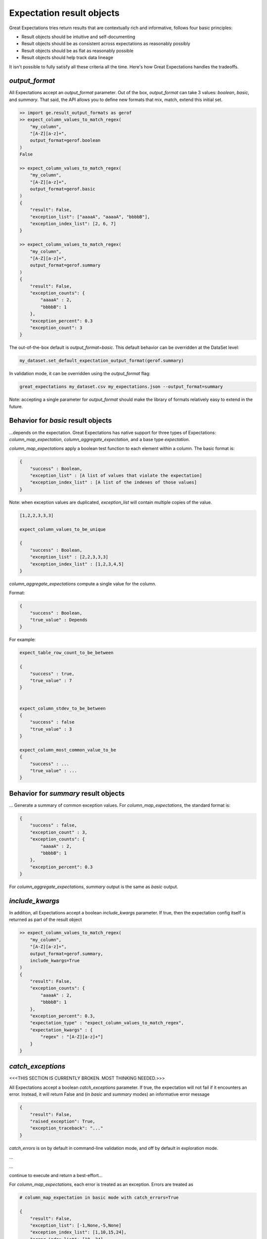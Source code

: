 .. _output_format:

================================================================================
Expectation result objects
================================================================================

Great Expectations tries return results that are contextually rich and informative, follows four basic principles:

* Result objects should be intuitive and self-documenting
* Result objects should be as consistent across expectations as reasonably possibly
* Result objects should be as flat as reasonably possible
* Result objects should help track data lineage

It isn't possible to fully satisfy all these criteria all the time. Here's how Great Expectations handles the tradeoffs.

`output_format`
------------------------------------------------------------------------------

All Expectations accept an `output_format` parameter. Out of the box, `output_format` can take 3 values: `boolean`, `basic`, and `summary`. That said, the API allows you to define new formats that mix, match, extend this initial set.

.. code-block:: bash

    >> import ge.result_output_formats as gerof
    >> expect_column_values_to_match_regex(
        "my_column",
        "[A-Z][a-z]+",
        output_format=gerof.boolean
    )
    False

    >> expect_column_values_to_match_regex(
        "my_column",
        "[A-Z][a-z]+",
        output_format=gerof.basic
    )
    {
        "result": False,
        "exception_list": ["aaaaA", "aaaaA", "bbbbB"],
        "exception_index_list": [2, 6, 7]
    }

    >> expect_column_values_to_match_regex(
        "my_column",
        "[A-Z][a-z]+",
        output_format=gerof.summary
    )
    {
        "result": False,
        "exception_counts": {
            "aaaaA" : 2,
            "bbbbB": 1
        },
        "exception_percent": 0.3
        "exception_count": 3
    }


The out-of-the-box default is `output_format=basic`. This default behavior can be overridden at the DataSet level:

.. code-block:: bash

    my_dataset.set_default_expectation_output_format(gerof.summary)

In validation mode, it can be overridden using the `output_format` flag:

.. code-block:: bash

    great_expectations my_dataset.csv my_expectations.json --output_format=summary

Note: accepting a single parameter for `output_format` should make the library of formats relatively easy to extend in the future.


Behavior for `basic` result objects
------------------------------------------------------------------------------
...depends on the expectation. Great Expectations has native support for three types of Expectations: `column_map_expectation`, `column_aggregate_expectation`, and a base type `expectation`.

`column_map_expectations` apply a boolean test function to each element within a column. The basic format is:

.. code-block:: bash

    {
        "success" : Boolean,
        "exception_list" : [A list of values that violate the expectation]
        "exception_index_list" : [A list of the indexes of those values]
    }


Note: when exception values are duplicated, `exception_list` will contain multiple copies of the value.

.. code-block:: bash

    [1,2,2,3,3,3]

    expect_column_values_to_be_unique

    {
        "success" : Boolean,
        "exception_list" : [2,2,3,3,3]
        "exception_index_list" : [1,2,3,4,5]
    }


`column_aggregate_expectations` compute a single value for the column.

Format:

.. code-block:: bash

    {
        "success" : Boolean,
        "true_value" : Depends
    }
    

For example:

.. code-block:: bash

    expect_table_row_count_to_be_between

    {
        "success" : true,
        "true_value" : 7
    }


    expect_column_stdev_to_be_between
    {
        "success" : false
        "true_value" : 3
    }

    expect_column_most_common_value_to_be
    {
        "success" : ...
        "true_value" : ...
    }


Behavior for `summary` result objects
------------------------------------------------------------------------------

... Generate a summary of common exception values. For `column_map_expectations`, the standard format is:

.. code-block:: bash

    {
        "success" : false,
        "exception_count" : 3,
        "exception_counts": {
            "aaaaA" : 2,
            "bbbbB": 1
        },
        "exception_percent": 0.3
    }
    
For `column_aggregate_expectations`, `summary` output is the same as `basic` output.


`include_kwargs`
------------------------------------------------------------------------------

In addition, all Expectations accept a boolean `include_kwargs` parameter. If true, then the expectation config itself is returned as part of the result object

.. code-block:: bash

    >> expect_column_values_to_match_regex(
        "my_column",
        "[A-Z][a-z]+",
        output_format=gerof.summary,
        include_kwargs=True
    )
    {
        "result": False,
        "exception_counts": {
            "aaaaA" : 2,
            "bbbbB": 1
        },
        "exception_percent": 0.3,
        "expectation_type" : "expect_column_values_to_match_regex",
        "expectation_kwargs" : {
            "regex" : "[A-Z][a-z]+"]
        }
    }

`catch_exceptions`
------------------------------------------------------------------------------


<<<THIS SECTION IS CURRENTLY BROKEN. MOST THINKING NEEDED.>>>

All Expectations accept a boolean `catch_exceptions` parameter. If true, the expectation will not fail if it encounters an error. Instead, it will return False and (in `basic` and `summary` modes) an informative error message

.. code-block:: bash

    {
        "result": False,
        "raised_exception": True,
        "exception_traceback": "..."
    }

`catch_errors` is on by default in command-line validation mode, and off by default in exploration mode.


...

...

continue to execute and return a best-effort...

For `column_map_expectations`, each error is treated as an exception. Errors are treated as 

.. code-block:: bash


    # column_map_expectation in basic mode with catch_errors=True

    {
        "result": False,
        "exception_list": [-1,None,-5,None]
        "exception_index_list": [1,10,15,24],
        "error_index_list": [10, 24]
    }

    # column_map_expectation in summary mode with catch_errors=True

    {
        "result": False,
        "exception_list"
        "error_index_list": [1001, 2405],
        }
    }

    # column_aggregate_expectation with catch_errors=True

    {
        "result": False,
        "exception_list"
        "error_index_list": [1001, 2405],
        }
    }

